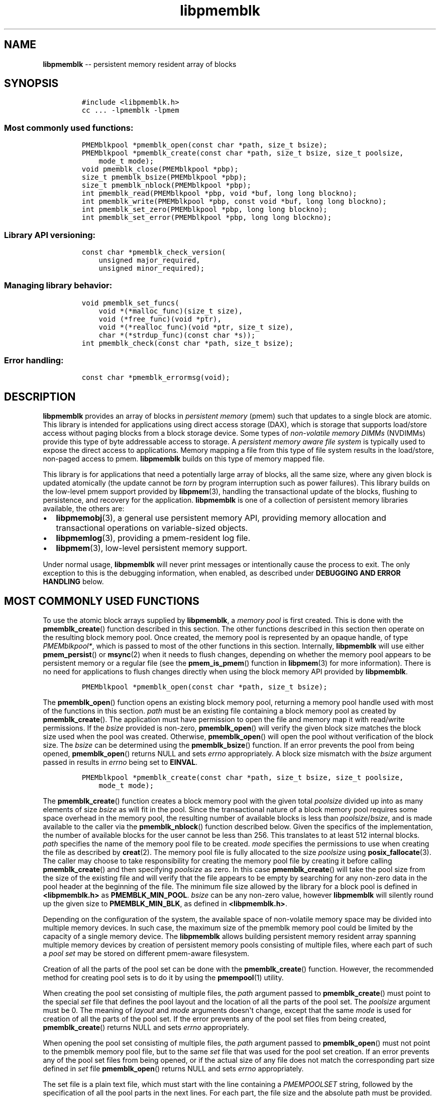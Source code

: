 .\" Automatically generated by Pandoc 1.16.0.2
.\"
.TH "libpmemblk" "3" "2017-06-08" "NVM Library - pmemblk API version 1.0.7" "NVML Programmer's Manual"
.hy
.\" Copyright 2014-2017, Intel Corporation
.\"
.\" Redistribution and use in source and binary forms, with or without
.\" modification, are permitted provided that the following conditions
.\" are met:
.\"
.\"     * Redistributions of source code must retain the above copyright
.\"       notice, this list of conditions and the following disclaimer.
.\"
.\"     * Redistributions in binary form must reproduce the above copyright
.\"       notice, this list of conditions and the following disclaimer in
.\"       the documentation and/or other materials provided with the
.\"       distribution.
.\"
.\"     * Neither the name of the copyright holder nor the names of its
.\"       contributors may be used to endorse or promote products derived
.\"       from this software without specific prior written permission.
.\"
.\" THIS SOFTWARE IS PROVIDED BY THE COPYRIGHT HOLDERS AND CONTRIBUTORS
.\" "AS IS" AND ANY EXPRESS OR IMPLIED WARRANTIES, INCLUDING, BUT NOT
.\" LIMITED TO, THE IMPLIED WARRANTIES OF MERCHANTABILITY AND FITNESS FOR
.\" A PARTICULAR PURPOSE ARE DISCLAIMED. IN NO EVENT SHALL THE COPYRIGHT
.\" OWNER OR CONTRIBUTORS BE LIABLE FOR ANY DIRECT, INDIRECT, INCIDENTAL,
.\" SPECIAL, EXEMPLARY, OR CONSEQUENTIAL DAMAGES (INCLUDING, BUT NOT
.\" LIMITED TO, PROCUREMENT OF SUBSTITUTE GOODS OR SERVICES; LOSS OF USE,
.\" DATA, OR PROFITS; OR BUSINESS INTERRUPTION) HOWEVER CAUSED AND ON ANY
.\" THEORY OF LIABILITY, WHETHER IN CONTRACT, STRICT LIABILITY, OR TORT
.\" (INCLUDING NEGLIGENCE OR OTHERWISE) ARISING IN ANY WAY OUT OF THE USE
.\" OF THIS SOFTWARE, EVEN IF ADVISED OF THE POSSIBILITY OF SUCH DAMAGE.
.SH NAME
.PP
\f[B]libpmemblk\f[] \-\- persistent memory resident array of blocks
.SH SYNOPSIS
.IP
.nf
\f[C]
#include\ <libpmemblk.h>
cc\ ...\ \-lpmemblk\ \-lpmem
\f[]
.fi
.SS Most commonly used functions:
.IP
.nf
\f[C]
PMEMblkpool\ *pmemblk_open(const\ char\ *path,\ size_t\ bsize);
PMEMblkpool\ *pmemblk_create(const\ char\ *path,\ size_t\ bsize,\ size_t\ poolsize,
\ \ \ \ mode_t\ mode);
void\ pmemblk_close(PMEMblkpool\ *pbp);
size_t\ pmemblk_bsize(PMEMblkpool\ *pbp);
size_t\ pmemblk_nblock(PMEMblkpool\ *pbp);
int\ pmemblk_read(PMEMblkpool\ *pbp,\ void\ *buf,\ long\ long\ blockno);
int\ pmemblk_write(PMEMblkpool\ *pbp,\ const\ void\ *buf,\ long\ long\ blockno);
int\ pmemblk_set_zero(PMEMblkpool\ *pbp,\ long\ long\ blockno);
int\ pmemblk_set_error(PMEMblkpool\ *pbp,\ long\ long\ blockno);
\f[]
.fi
.SS Library API versioning:
.IP
.nf
\f[C]
const\ char\ *pmemblk_check_version(
\ \ \ \ unsigned\ major_required,
\ \ \ \ unsigned\ minor_required);
\f[]
.fi
.SS Managing library behavior:
.IP
.nf
\f[C]
void\ pmemblk_set_funcs(
\ \ \ \ void\ *(*malloc_func)(size_t\ size),
\ \ \ \ void\ (*free_func)(void\ *ptr),
\ \ \ \ void\ *(*realloc_func)(void\ *ptr,\ size_t\ size),
\ \ \ \ char\ *(*strdup_func)(const\ char\ *s));
int\ pmemblk_check(const\ char\ *path,\ size_t\ bsize);
\f[]
.fi
.SS Error handling:
.IP
.nf
\f[C]
const\ char\ *pmemblk_errormsg(void);
\f[]
.fi
.SH DESCRIPTION
.PP
\f[B]libpmemblk\f[] provides an array of blocks in \f[I]persistent
memory\f[] (pmem) such that updates to a single block are atomic.
This library is intended for applications using direct access storage
(DAX), which is storage that supports load/store access without paging
blocks from a block storage device.
Some types of \f[I]non\-volatile memory DIMMs\f[] (NVDIMMs) provide this
type of byte addressable access to storage.
A \f[I]persistent memory aware file system\f[] is typically used to
expose the direct access to applications.
Memory mapping a file from this type of file system results in the
load/store, non\-paged access to pmem.
\f[B]libpmemblk\f[] builds on this type of memory mapped file.
.PP
This library is for applications that need a potentially large array of
blocks, all the same size, where any given block is updated atomically
(the update cannot be \f[I]torn\f[] by program interruption such as
power failures).
This library builds on the low\-level pmem support provided by
\f[B]libpmem\f[](3), handling the transactional update of the blocks,
flushing to persistence, and recovery for the application.
\f[B]libpmemblk\f[] is one of a collection of persistent memory
libraries available, the others are:
.IP \[bu] 2
\f[B]libpmemobj\f[](3), a general use persistent memory API, providing
memory allocation and transactional operations on variable\-sized
objects.
.IP \[bu] 2
\f[B]libpmemlog\f[](3), providing a pmem\-resident log file.
.IP \[bu] 2
\f[B]libpmem\f[](3), low\-level persistent memory support.
.PP
Under normal usage, \f[B]libpmemblk\f[] will never print messages or
intentionally cause the process to exit.
The only exception to this is the debugging information, when enabled,
as described under \f[B]DEBUGGING AND ERROR HANDLING\f[] below.
.SH MOST COMMONLY USED FUNCTIONS
.PP
To use the atomic block arrays supplied by \f[B]libpmemblk\f[], a
\f[I]memory pool\f[] is first created.
This is done with the \f[B]pmemblk_create\f[]() function described in
this section.
The other functions described in this section then operate on the
resulting block memory pool.
Once created, the memory pool is represented by an opaque handle, of
type \f[I]PMEMblkpool*\f[], which is passed to most of the other
functions in this section.
Internally, \f[B]libpmemblk\f[] will use either \f[B]pmem_persist\f[]()
or \f[B]msync\f[](2) when it needs to flush changes, depending on
whether the memory pool appears to be persistent memory or a regular
file (see the \f[B]pmem_is_pmem\f[]() function in \f[B]libpmem\f[](3)
for more information).
There is no need for applications to flush changes directly when using
the block memory API provided by \f[B]libpmemblk\f[].
.IP
.nf
\f[C]
PMEMblkpool\ *pmemblk_open(const\ char\ *path,\ size_t\ bsize);
\f[]
.fi
.PP
The \f[B]pmemblk_open\f[]() function opens an existing block memory
pool, returning a memory pool handle used with most of the functions in
this section.
\f[I]path\f[] must be an existing file containing a block memory pool as
created by \f[B]pmemblk_create\f[]().
The application must have permission to open the file and memory map it
with read/write permissions.
If the \f[I]bsize\f[] provided is non\-zero, \f[B]pmemblk_open\f[]()
will verify the given block size matches the block size used when the
pool was created.
Otherwise, \f[B]pmemblk_open\f[]() will open the pool without
verification of the block size.
The \f[I]bsize\f[] can be determined using the \f[B]pmemblk_bsize\f[]()
function.
If an error prevents the pool from being opened, \f[B]pmemblk_open\f[]()
returns NULL and sets \f[I]errno\f[] appropriately.
A block size mismatch with the \f[I]bsize\f[] argument passed in results
in \f[I]errno\f[] being set to \f[B]EINVAL\f[].
.IP
.nf
\f[C]
PMEMblkpool\ *pmemblk_create(const\ char\ *path,\ size_t\ bsize,\ size_t\ poolsize,
\ \ \ \ mode_t\ mode);
\f[]
.fi
.PP
The \f[B]pmemblk_create\f[]() function creates a block memory pool with
the given total \f[I]poolsize\f[] divided up into as many elements of
size \f[I]bsize\f[] as will fit in the pool.
Since the transactional nature of a block memory pool requires some
space overhead in the memory pool, the resulting number of available
blocks is less than \f[I]poolsize\f[]/\f[I]bsize\f[], and is made
available to the caller via the \f[B]pmemblk_nblock\f[]() function
described below.
Given the specifics of the implementation, the number of available
blocks for the user cannot be less than 256.
This translates to at least 512 internal blocks.
\f[I]path\f[] specifies the name of the memory pool file to be created.
\f[I]mode\f[] specifies the permissions to use when creating the file as
described by \f[B]creat\f[](2).
The memory pool file is fully allocated to the size \f[I]poolsize\f[]
using \f[B]posix_fallocate\f[](3).
The caller may choose to take responsibility for creating the memory
pool file by creating it before calling \f[B]pmemblk_create\f[]() and
then specifying \f[I]poolsize\f[] as zero.
In this case \f[B]pmemblk_create\f[]() will take the pool size from the
size of the existing file and will verify that the file appears to be
empty by searching for any non\-zero data in the pool header at the
beginning of the file.
The minimum file size allowed by the library for a block pool is defined
in \f[B]<libpmemblk.h>\f[] as \f[B]PMEMBLK_MIN_POOL\f[].
\f[I]bsize\f[] can be any non\-zero value, however \f[B]libpmemblk\f[]
will silently round up the given size to \f[B]PMEMBLK_MIN_BLK\f[], as
defined in \f[B]<libpmemblk.h>\f[].
.PP
Depending on the configuration of the system, the available space of
non\-volatile memory space may be divided into multiple memory devices.
In such case, the maximum size of the pmemblk memory pool could be
limited by the capacity of a single memory device.
The \f[B]libpmemblk\f[] allows building persistent memory resident array
spanning multiple memory devices by creation of persistent memory pools
consisting of multiple files, where each part of such a \f[I]pool
set\f[] may be stored on different pmem\-aware filesystem.
.PP
Creation of all the parts of the pool set can be done with the
\f[B]pmemblk_create\f[]() function.
However, the recommended method for creating pool sets is to do it by
using the \f[B]pmempool\f[](1) utility.
.PP
When creating the pool set consisting of multiple files, the
\f[I]path\f[] argument passed to \f[B]pmemblk_create\f[]() must point to
the special \f[I]set\f[] file that defines the pool layout and the
location of all the parts of the pool set.
The \f[I]poolsize\f[] argument must be 0.
The meaning of \f[I]layout\f[] and \f[I]mode\f[] arguments doesn\[aq]t
change, except that the same \f[I]mode\f[] is used for creation of all
the parts of the pool set.
If the error prevents any of the pool set files from being created,
\f[B]pmemblk_create\f[]() returns NULL and sets \f[I]errno\f[]
appropriately.
.PP
When opening the pool set consisting of multiple files, the
\f[I]path\f[] argument passed to \f[B]pmemblk_open\f[]() must not point
to the pmemblk memory pool file, but to the same \f[I]set\f[] file that
was used for the pool set creation.
If an error prevents any of the pool set files from being opened, or if
the actual size of any file does not match the corresponding part size
defined in \f[I]set\f[] file \f[B]pmemblk_open\f[]() returns NULL and
sets \f[I]errno\f[] appropriately.
.PP
The set file is a plain text file, which must start with the line
containing a \f[I]PMEMPOOLSET\f[] string, followed by the specification
of all the pool parts in the next lines.
For each part, the file size and the absolute path must be provided.
.PP
The size has to be compliant with the format specified in IEC 80000\-13,
IEEE 1541 or the Metric Interchange Format.
Standards accept SI units with obligatory B \- kB, MB, GB, ...
(multiplier by 1000) and IEC units with optional "iB" \- KiB, MiB, GiB,
..., K, M, G, ...
\- (multiplier by 1024).
.PP
The path of a part can point to a Device DAX and in such case the size
argument can be set to an "AUTO" string, which means that the size of
the device will be automatically resolved at pool creation time.
When using Device DAX there\[aq]s also one additional restriction \- it
is not allowed to concatenate more than one Device DAX device in a
single pool set if the configured internal alignment is other than 4KiB.
In such case a pool set can consist only of a single part (single Device
DAX).
Please see \f[B]ndctl\-create\-namespace\f[](1) for information on how
to configure desired alignment on Device DAX.
.PP
Device DAX is the device\-centric analogue of Filesystem DAX.
It allows memory ranges to be allocated and mapped without need of an
intervening file system.
For more information please see \f[B]ndctl\-create\-namespace\f[](1).
.PP
The minimum file size of each part of the pool set is the same as the
minimum size allowed for a block pool consisting of one file.
It is defined in \f[B]<libpmemblk.h>\f[] as \f[B]PMEMBLK_MIN_POOL\f[].
Lines starting with "#" character are ignored.
.PP
Here is the example "myblkpool.set" file:
.IP
.nf
\f[C]
PMEMPOOLSET
100G\ /mountpoint0/myfile.part0
200G\ /mountpoint1/myfile.part1
400G\ /mountpoint2/myfile.part2
\f[]
.fi
.PP
The files in the set may be created by running the following command:
.IP
.nf
\f[C]
$\ pmempool\ create\ blk\ <bsize>\ myblkpool.set
\f[]
.fi
.IP
.nf
\f[C]
void\ pmemblk_close(PMEMblkpool\ *pbp);
\f[]
.fi
.PP
The \f[B]pmemblk_close\f[]() function closes the memory pool indicated
by \f[I]pbp\f[] and deletes the memory pool handle.
The block memory pool itself lives on in the file that contains it and
may be re\-opened at a later time using \f[B]pmemblk_open\f[]() as
described above.
.IP
.nf
\f[C]
size_t\ pmemblk_bsize(PMEMblkpool\ *pbp);
\f[]
.fi
.PP
The \f[B]pmemblk_bsize\f[]() function returns the block size of the
specified block memory pool.
It\[aq]s the value which was passed as \f[I]bsize\f[] to
\f[B]pmemblk_create\f[]().
\f[I]pbp\f[] must be a block memory pool handle as returned by
\f[B]pmemblk_open\f[]() or \f[B]pmemblk_create\f[]().
.IP
.nf
\f[C]
size_t\ pmemblk_nblock(PMEMblkpool\ *pbp);
\f[]
.fi
.PP
The \f[B]pmemblk_nblock\f[]() function returns the usable space in the
block memory pool, expressed as the number of blocks available.
\f[I]pbp\f[] must be a block memory pool handle as returned by
\f[B]pmemblk_open\f[]() or \f[B]pmemblk_create\f[]().
.IP
.nf
\f[C]
int\ pmemblk_read(PMEMblkpool\ *pbp,\ void\ *buf,\ long\ long\ blockno);
\f[]
.fi
.PP
The \f[B]pmemblk_read\f[]() function reads a block from memory pool
\f[I]pbp\f[], block number \f[I]blockno\f[], into the buffer
\f[I]buf\f[].
On success, zero is returned.
On error, \-1 is returned and \f[I]errno\f[] is set.
Reading a block that has never been written by \f[B]pmemblk_write\f[]()
will return a block of zeroes.
.IP
.nf
\f[C]
int\ pmemblk_write(PMEMblkpool\ *pbp,\ const\ void\ *buf,\ long\ long\ blockno);
\f[]
.fi
.PP
The \f[B]pmemblk_write\f[]() function writes a block from \f[I]buf\f[]
to block number \f[I]blockno\f[] in the memory pool \f[I]pbp\f[].
The write is atomic with respect to other reads and writes.
In addition, the write cannot be torn by program failure or system
crash; on recovery the block is guaranteed to contain either the old
data or the new data, never a mixture of both.
On success, zero is returned.
On error, \-1 is returned and \f[I]errno\f[] is set.
.IP
.nf
\f[C]
int\ pmemblk_set_zero(PMEMblkpool\ *pbp,\ long\ long\ blockno);
\f[]
.fi
.PP
The \f[B]pmemblk_set_zero\f[]() function writes zeros to block number
\f[I]blockno\f[] in memory pool \f[I]pbp\f[].
Using this function is faster than actually writing a block of zeros
since \f[B]libpmemblk\f[] uses metadata to indicate the block should
read back as zero.
On success, zero is returned.
On error, \-1 is returned and \f[I]errno\f[] is set.
.IP
.nf
\f[C]
int\ pmemblk_set_error(PMEMblkpool\ *pbp,\ long\ long\ blockno);
\f[]
.fi
.PP
The \f[B]pmemblk_set_error\f[]() function sets the error state for block
number \f[I]blockno\f[] in memory pool \f[I]pbp\f[].
A block in the error state returns \f[I]errno\f[] \f[B]EIO\f[] when
read.
Writing the block clears the error state and returns the block to normal
use.
On success, zero is returned.
On error, \-1 is returned and \f[I]errno\f[] is set.
.SH LIBRARY API VERSIONING
.PP
This section describes how the library API is versioned, allowing
applications to work with an evolving API.
.IP
.nf
\f[C]
const\ char\ *pmemblk_check_version(
\ \ \ \ unsigned\ major_required,
\ \ \ \ unsigned\ minor_required);
\f[]
.fi
.PP
The \f[B]pmemblk_check_version\f[]() function is used to see if the
installed \f[B]libpmemblk\f[] supports the version of the library API
required by an application.
The easiest way to do this is for the application to supply the
compile\-time version information, supplied by defines in
\f[B]<ibpmemblk.h>\f[], like this:
.IP
.nf
\f[C]
reason\ =\ pmemblk_check_version(PMEMBLK_MAJOR_VERSION,
\ \ \ \ \ \ \ \ \ \ \ \ \ \ \ \ \ \ \ \ \ \ \ \ \ \ \ \ \ \ \ PMEMBLK_MINOR_VERSION);
if\ (reason\ !=\ NULL)\ {
\ \ \ \ /*\ version\ check\ failed,\ reason\ string\ tells\ you\ why\ */
}
\f[]
.fi
.PP
Any mismatch in the major version number is considered a failure, but a
library with a newer minor version number will pass this check since
increasing minor versions imply backwards compatibility.
.PP
An application can also check specifically for the existence of an
interface by checking for the version where that interface was
introduced.
These versions are documented in this man page as follows: unless
otherwise specified, all interfaces described here are available in
version 1.0 of the library.
Interfaces added after version 1.0 will contain the text \f[I]introduced
in version x.y\f[] in the section of this manual describing the feature.
.PP
When the version check performed by \f[B]pmemblk_check_version\f[]() is
successful, the return value is NULL.
Otherwise the return value is a static string describing the reason for
failing the version check.
The string returned by \f[B]pmemblk_check_version\f[]() must not be
modified or freed.
.SH MANAGING LIBRARY BEHAVIOR
.PP
The library entry points described in this section are less commonly
used than the previous sections.
.IP
.nf
\f[C]
void\ pmemblk_set_funcs(
\ \ \ \ void\ *(*malloc_func)(size_t\ size),
\ \ \ \ void\ (*free_func)(void\ *ptr),
\ \ \ \ void\ *(*realloc_func)(void\ *ptr,\ size_t\ size),
\ \ \ \ char\ *(*strdup_func)(const\ char\ *s));
\f[]
.fi
.PP
The \f[B]pmemblk_set_funcs\f[]() function allows an application to
override memory allocation calls used internally by \f[B]libpmemblk\f[].
Passing in NULL for any of the handlers will cause the
\f[B]libpmemblk\f[] default function to be used.
The library does not make heavy use of the system malloc functions, but
it does allocate approximately 4\-8 kilobytes for each memory pool in
use.
.IP
.nf
\f[C]
int\ pmemblk_check(const\ char\ *path,\ size_t\ bsize);
\f[]
.fi
.PP
The \f[B]pmemblk_check\f[]() function performs a consistency check of
the file indicated by \f[I]path\f[] and returns 1 if the memory pool is
found to be consistent.
Any inconsistencies found will cause \f[B]pmemblk_check\f[]() to return
0, in which case the use of the file with \f[B]libpmemblk\f[] will
result in undefined behavior.
The debug version of \f[B]libpmemblk\f[] will provide additional details
on inconsistencies when \f[B]PMEMBLK_LOG_LEVEL\f[] is at least 1, as
described in the \f[B]DEBUGGING AND ERROR HANDLING\f[] section below.
When \f[I]bsize\f[] is non\-zero \f[B]pmemblk_check\f[]() will compare
it to the block size of the pool and return 0 when they don\[aq]t match.
\f[B]pmemblk_check\f[]() will return \-1 and set \f[I]errno\f[] if it
cannot perform the consistency check due to other errors.
\f[B]pmemblk_check\f[]() opens the given \f[I]path\f[] read\-only so it
never makes any changes to the file.
This function is not supported on Device DAX.
.SH DEBUGGING AND ERROR HANDLING
.PP
Two versions of \f[B]libpmemblk\f[] are typically available on a
development system.
The normal version, accessed when a program is linked using the
\f[B]\-lpmemblk\f[] option, is optimized for performance.
That version skips checks that impact performance and never logs any
trace information or performs any run\-time assertions.
If an error is detected during the call to \f[B]libpmemblk\f[] function,
an application may retrieve an error message describing the reason of
failure using the following function:
.IP
.nf
\f[C]
const\ char\ *pmemblk_errormsg(void);
\f[]
.fi
.PP
The \f[B]pmemblk_errormsg\f[]() function returns a pointer to a static
buffer containing the last error message logged for current thread.
The error message may include description of the corresponding error
code (if \f[I]errno\f[] was set), as returned by \f[B]strerror\f[](3).
The error message buffer is thread\-local; errors encountered in one
thread do not affect its value in other threads.
The buffer is never cleared by any library function; its content is
significant only when the return value of the immediately preceding call
to \f[B]libpmemblk\f[] function indicated an error, or if \f[I]errno\f[]
was set.
The application must not modify or free the error message string, but it
may be modified by subsequent calls to other library functions.
.PP
A second version of \f[B]libpmemblk\f[], accessed when a program uses
the libraries under \f[B]/usr/lib/nvml_debug\f[], contains run\-time
assertions and trace points.
The typical way to access the debug version is to set the environment
variable \f[B]LD_LIBRARY_PATH\f[] to \f[B]/usr/lib/nvml_debug\f[] or
\f[B]/usr/lib64/nvml_debug\f[] depending on where the debug libraries
are installed on the system.
The trace points in the debug version of the library are enabled using
the environment variable \f[B]PMEMBLK_LOG_LEVEL\f[], which can be set to
the following values:
.IP \[bu] 2
\f[B]0\f[] \- This is the default level when \f[B]PMEMBLK_LOG_LEVEL\f[]
is not set.
No log messages are emitted at this level.
.IP \[bu] 2
\f[B]1\f[] \- Additional details on any errors detected are logged (in
addition to returning the \f[I]errno\f[]\-based errors as usual).
The same information may be retrieved using \f[B]pmemblk_errormsg\f[]().
.IP \[bu] 2
\f[B]2\f[] \- A trace of basic operations is logged.
.IP \[bu] 2
\f[B]3\f[] \- This level enables a very verbose amount of function call
tracing in the library.
.IP \[bu] 2
\f[B]4\f[] \- This level enables voluminous and fairly obscure tracing
information that is likely only useful to the \f[B]libpmemblk\f[]
developers.
.PP
The environment variable \f[B]PMEMBLK_LOG_FILE\f[] specifies a file name
where all logging information should be written.
If the last character in the name is "\-", the PID of the current
process will be appended to the file name when the log file is created.
If \f[B]PMEMBLK_LOG_FILE\f[] is not set, the logging output goes to
stderr.
.PP
Setting the environment variable \f[B]PMEMBLK_LOG_LEVEL\f[] has no
effect on the non\-debug version of \f[B]libpmemblk\f[].
See also \f[B]libpmem\f[](3) to get information about other environment
variables affecting \f[B]libpmemblk\f[] behavior.
.SH EXAMPLE
.PP
The following example illustrates how the \f[B]libpmemblk\f[] API is
used.
.IP
.nf
\f[C]
#include\ <fcntl.h>
#include\ <errno.h>
#include\ <stdlib.h>
#include\ <unistd.h>
#include\ <string.h>
#include\ <libpmemblk.h>

/*\ size\ of\ the\ pmemblk\ pool\ \-\-\ 1\ GB\ */
#define\ POOL_SIZE\ ((size_t)(1\ <<\ 30))

/*\ size\ of\ each\ element\ in\ the\ pmem\ pool\ */
#define\ ELEMENT_SIZE\ 1024

int
main(int\ argc,\ char\ *argv[])
{
\ \ \ \ const\ char\ path[]\ =\ "/pmem\-fs/myfile";
\ \ \ \ PMEMblkpool\ *pbp;
\ \ \ \ size_t\ nelements;
\ \ \ \ char\ buf[ELEMENT_SIZE];

\ \ \ \ /*\ create\ the\ pmemblk\ pool\ or\ open\ it\ if\ it\ already\ exists\ */
\ \ \ \ pbp\ =\ pmemblk_create(path,\ ELEMENT_SIZE,\ POOL_SIZE,\ 0666);

\ \ \ \ if\ (pbp\ ==\ NULL)
\ \ \ \ \ \ \ \ pbp\ =\ pmemblk_open(path,\ ELEMENT_SIZE);

\ \ \ \ if\ (pbp\ ==\ NULL)\ {
\ \ \ \ \ \ \ \ perror(path);
\ \ \ \ \ \ \ \ exit(1);
\ \ \ \ }

\ \ \ \ /*\ how\ many\ elements\ fit\ into\ the\ file?\ */
\ \ \ \ nelements\ =\ pmemblk_nblock(pbp);
\ \ \ \ printf("file\ holds\ %zu\ elements",\ nelements);

\ \ \ \ /*\ store\ a\ block\ at\ index\ 5\ */
\ \ \ \ strcpy(buf,\ "hello,\ world");
\ \ \ \ if\ (pmemblk_write(pbp,\ buf,\ 5)\ <\ 0)\ {
\ \ \ \ \ \ \ \ perror("pmemblk_write");
\ \ \ \ \ \ \ \ exit(1);
\ \ \ \ }

\ \ \ \ /*\ read\ the\ block\ at\ index\ 10\ (reads\ as\ zeros\ initially)\ */
\ \ \ \ if\ (pmemblk_read(pbp,\ buf,\ 10)\ <\ 0)\ {
\ \ \ \ \ \ \ \ perror("pmemblk_read");
\ \ \ \ \ \ \ \ exit(1);
\ \ \ \ }

\ \ \ \ /*\ zero\ out\ the\ block\ at\ index\ 5\ */
\ \ \ \ if\ (pmemblk_set_zero(pbp,\ 5)\ <\ 0)\ {
\ \ \ \ \ \ \ \ perror("pmemblk_set_zero");
\ \ \ \ \ \ \ \ exit(1);
\ \ \ \ }

\ \ \ \ /*\ ...\ */

\ \ \ \ pmemblk_close(pbp);
}
\f[]
.fi
.PP
See <http://pmem.io/nvml/libpmemblk> for more examples using the
\f[B]libpmemblk\f[] API.
.SH BUGS
.PP
Unlike \f[B]libpmemobj\f[], data replication is not supported in
\f[B]libpmemblk\f[].
Thus, it is not allowed to specify replica sections in pool set files.
.SH ACKNOWLEDGEMENTS
.PP
\f[B]libpmemblk\f[] builds on the persistent memory programming model
recommended by the SNIA NVM Programming Technical Work Group:
<http://snia.org/nvmp>
.SH SEE ALSO
.PP
\f[B]mmap\f[](2), \f[B]munmap\f[](2), \f[B]msync\f[](2),
\f[B]strerror\f[](3), \f[B]libpmemobj\f[](3), \f[B]libpmemlog\f[](3),
\f[B]libpmem\f[](3), \f[B]libvmem\f[](3),
\f[B]ndctl\-create\-namespace\f[](1) and \f[B]<http://pmem.io>\f[]

